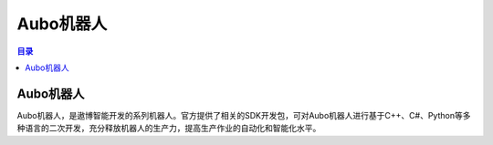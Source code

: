 Aubo机器人
===============
.. contents:: 目录

Aubo机器人
------------
Aubo机器人，是遨博智能开发的系列机器人。官方提供了相关的SDK开发包，可对Aubo机器人进行基于C++、C#、Python等多种语言的二次开发，充分释放机器人的生产力，提高生产作业的自动化和智能化水平。
